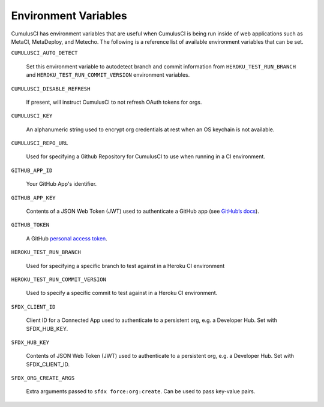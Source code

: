 Environment Variables
=====================
CumulusCI has environment variables that are useful when CumulusCI is being run inside of web applications such as MetaCI, MetaDeploy, and Metecho.
The following is a reference list of available environment variables that can be set.



``CUMULUSCI_AUTO_DETECT`` 

    Set this environment variable to autodetect branch and commit information from ``HEROKU_TEST_RUN_BRANCH`` and ``HEROKU_TEST_RUN_COMMIT_VERSION`` environment variables.



``CUMULUSCI_DISABLE_REFRESH``

    If present, will instruct CumulusCI to not refresh OAuth tokens for orgs.



``CUMULUSCI_KEY``

    An alphanumeric string used to encrypt org credentials at rest when an OS keychain is not available.



``CUMULUSCI_REPO_URL``
    
    Used for specifying a Github Repository for CumulusCI to use when running in a CI environment.



``GITHUB_APP_ID``

    Your GitHub App's identifier.



``GITHUB_APP_KEY``

    Contents of a JSON Web Token (JWT) used to authenticate a GitHub app (see `GitHub’s docs <https://developer.github.com/apps/building-github-apps/authenticating-with-github-apps/#authenticating-as-a-github-app>`_).



``GITHUB_TOKEN``

    A GitHub `personal access token <https://help.github.com/en/github/authenticating-to-github/creating-a-personal-access-token-for-the-command-line>`_.



``HEROKU_TEST_RUN_BRANCH``

    Used for specifying a specific branch to test against in a Heroku CI environment



``HEROKU_TEST_RUN_COMMIT_VERSION``

    Used to specify a specific commit to test against in a Heroku CI environment.



``SFDX_CLIENT_ID``

    Client ID for a Connected App used to authenticate to a persistent org, e.g. a Developer Hub. Set with SFDX_HUB_KEY.



``SFDX_HUB_KEY``
    
    Contents of JSON Web Token (JWT) used to authenticate to a persistent org, e.g. a Developer Hub.  Set with SFDX_CLIENT_ID.



``SFDX_ORG_CREATE_ARGS``

    Extra arguments passed to ``sfdx force:org:create``. Can be used to pass key-value pairs.
